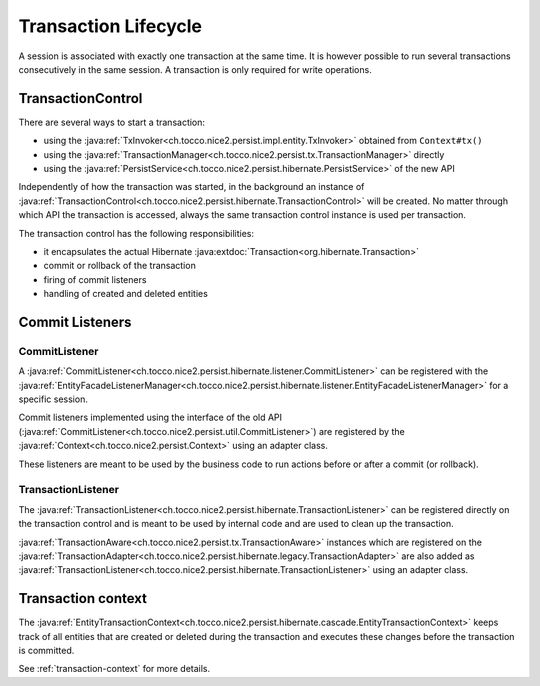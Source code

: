 Transaction Lifecycle
=====================

A session is associated with exactly one transaction at the same time. It is however possible to run
several transactions consecutively in the same session.
A transaction is only required for write operations.

TransactionControl
------------------

There are several ways to start a transaction:

* using the :java:ref:`TxInvoker<ch.tocco.nice2.persist.impl.entity.TxInvoker>` obtained from ``Context#tx()``
* using the :java:ref:`TransactionManager<ch.tocco.nice2.persist.tx.TransactionManager>` directly
* using the :java:ref:`PersistService<ch.tocco.nice2.persist.hibernate.PersistService>` of the new API

Independently of how the transaction was started, in the background an instance of :java:ref:`TransactionControl<ch.tocco.nice2.persist.hibernate.TransactionControl>`
will be created. No matter through which API the transaction is accessed, always the same transaction control instance
is used per transaction.

The transaction control has the following responsibilities:

* it encapsulates the actual Hibernate :java:extdoc:`Transaction<org.hibernate.Transaction>`
* commit or rollback of the transaction
* firing of commit listeners
* handling of created and deleted entities

Commit Listeners
----------------

CommitListener
^^^^^^^^^^^^^^

A :java:ref:`CommitListener<ch.tocco.nice2.persist.hibernate.listener.CommitListener>` can be registered with the
:java:ref:`EntityFacadeListenerManager<ch.tocco.nice2.persist.hibernate.listener.EntityFacadeListenerManager>` for
a specific session.

Commit listeners implemented using the interface of the old API (:java:ref:`CommitListener<ch.tocco.nice2.persist.util.CommitListener>`)
are registered by the :java:ref:`Context<ch.tocco.nice2.persist.Context>` using an adapter class.

These listeners are meant to be used by the business code to run actions before or after a commit (or rollback).

TransactionListener
^^^^^^^^^^^^^^^^^^^

The :java:ref:`TransactionListener<ch.tocco.nice2.persist.hibernate.TransactionListener>` can be registered
directly on the transaction control and is meant to be used by internal code and are used to clean up the transaction.

:java:ref:`TransactionAware<ch.tocco.nice2.persist.tx.TransactionAware>` instances which are registered on the
:java:ref:`TransactionAdapter<ch.tocco.nice2.persist.hibernate.legacy.TransactionAdapter>` are also added as
:java:ref:`TransactionListener<ch.tocco.nice2.persist.hibernate.TransactionListener>` using an adapter class.

Transaction context
-------------------

The :java:ref:`EntityTransactionContext<ch.tocco.nice2.persist.hibernate.cascade.EntityTransactionContext>` keeps
track of all entities that are created or deleted during the transaction and executes these changes before the
transaction is committed.

See :ref:`transaction-context` for more details.